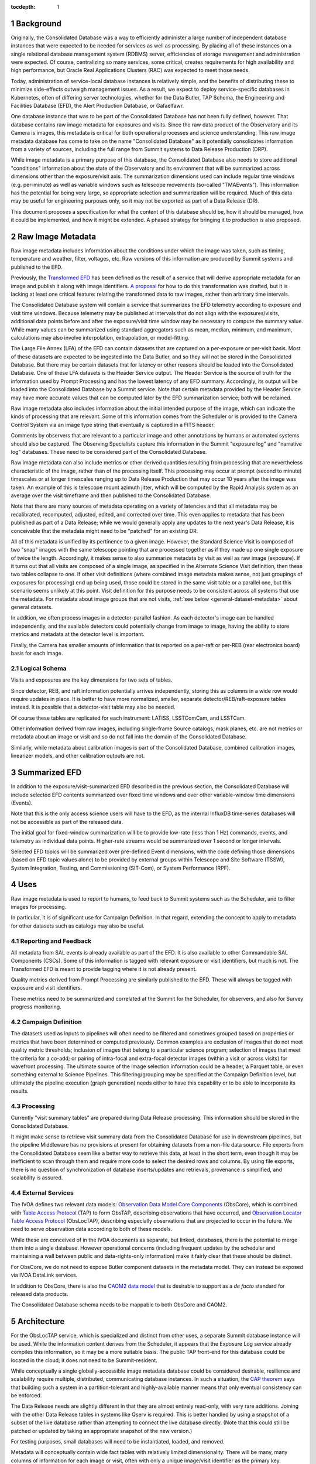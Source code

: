 :tocdepth: 1

.. sectnum::

Background
==========

Originally, the Consolidated Database was a way to efficiently administer a large number of independent database instances that were expected to be needed for services as well as processing.
By placing all of these instances on a single relational database management system (RDBMS) server, efficiencies of storage management and administration were expected.
Of course, centralizing so many services, some critical, creates requirements for high availability and high performance, but Oracle Real Applications Clusters (RAC) was expected to meet those needs.

Today, administration of service-local database instances is relatively simple, and the benefits of distributing these to minimize side-effects outweigh management issues.
As a result, we expect to deploy service-specific databases in Kubernetes, often of differing server technologies, whether for the Data Butler, TAP Schema, the Engineering and Facilities Database (EFD), the Alert Production Database, or Gafaelfawr.

One database instance that was to be part of the Consolidated Database has not been fully defined, however.
That database contains raw image metadata for exposures and visits.
Since the raw data product of the Observatory and its Camera is images, this metadata is critical for both operational processes and science understanding.
This raw image metadata database has come to take on the name "Consolidated Database" as it potentially consolidates information from a variety of sources, including the full range from Summit systems to Data Release Production (DRP).

While image metadata is a primary purpose of this database, the Consolidated Database also needs to store additional "conditions" information about the state of the Observatory and its environment that will be summarized across dimensions other than the exposure/visit axis.
The summarization dimensions used can include regular time windows (e.g. per-minute) as well as variable windows such as telescope movements (so-called "TMAEvents").
This information has the potential for being very large, so appropriate selection and summarization will be required.
Much of this data may be useful for engineering purposes only, so it may not be exported as part of a Data Release (DR).

This document proposes a specification for what the content of this database should be, how it should be managed, how it could be implemented, and how it might be extended.  A phased strategy for bringing it to production is also proposed.


Raw Image Metadata
==================

Raw image metadata includes information about the conditions under which the image was taken, such as timing, temperature and weather, filter, voltages, etc.
Raw versions of this information are produced by Summit systems and published to the EFD.

Previously, the `Transformed EFD`_ has been defined as the result of a service that will derive appropriate metadata for an image and publish it along with image identifiers.
`A proposal`_ for how to do this transformation was drafted, but it is lacking at least one critical feature: relating the transformed data to raw images, rather than arbitrary time intervals.

.. _Transformed EFD: https://dmtn-050.lsst.io/#transformation
.. _A proposal: https://sqr-058.lsst.io/

The Consolidated Database system will contain a service that summarizes the EFD telemetry according to exposure and visit time windows.
Because telemetry may be published at intervals that do not align with the exposures/visits, additional data points before and after the exposure/visit time window may be necessary to compute the summary value.
While many values can be summarized using standard aggregators such as mean, median, minimum, and maximum, calculations may also involve interpolation, extrapolation, or model-fitting.

The Large File Annex (LFA) of the EFD can contain datasets that are captured on a per-exposure or per-visit basis.
Most of these datasets are expected to be ingested into the Data Butler, and so they will not be stored in the Consolidated Database.
But there may be certain datasets that for latency or other reasons should be loaded into the Consolidated Database.
One of these LFA datasets is the Header Service output.
The Header Service is the source of truth for the information used by Prompt Processing and has the lowest latency of any EFD summary.
Accordingly, its output will be loaded into the Consolidated Database by a Summit service.
Note that certain metadata provided by the Header Service may have more accurate values that can be computed later by the EFD summarization service; both will be retained.

Raw image metadata also includes information about the initial intended purpose of the image, which can indicate the kinds of processing that are relevant.
Some of this information comes from the Scheduler or is provided to the Camera Control System via an image type string that eventually is captured in a FITS header.

Comments by observers that are relevant to a particular image and other annotations by humans or automated systems should also be captured.
The Observing Specialists capture this information in the Summit "exposure log" and "narrative log" databases.
These need to be considered part of the Consolidated Database.

Raw image metadata can also include metrics or other derived quantities resulting from processing that are nevertheless characteristic of the image, rather than of the processing itself.
This processing may occur at prompt (second to minute) timescales or at longer timescales ranging up to Data Release Production that may occur 10 years after the image was taken.
An example of this is telescope mount azimuth jitter, which will be computed by the Rapid Analysis system as an average over the visit timeframe and then published to the Consolidated Database.

Note that there are many sources of metadata operating on a variety of latencies and that all metadata may be recalibrated, recomputed, adjusted, edited, and corrected over time.
This even applies to metadata that has been published as part of a Data Release; while we would generally apply any updates to the next year's Data Release, it is conceivable that the metadata might need to be "patched" for an existing DR.

All of this metadata is unified by its pertinence to a given image.
However, the Standard Science Visit is composed of two "snap" images with the same telescope pointing that are processed together as if they made up one single exposure of twice the length.
Accordingly, it makes sense to also summarize metadata by visit as well as raw image (exposure).
If it turns out that all visits are composed of a single image, as specified in the Alternate Science Visit definition, then these two tables collapse to one.
If other visit definitions (where combined image metadata makes sense, not just groupings of exposures for processing) end up being used, those could be stored in the same visit table or a parallel one, but this scenario seems unlikely at this point.
Visit definition for this purpose needs to be consistent across all systems that use the metadata.
For metadata about image groups that are not visits, :ref:`see below <general-dataset-metadata>` about general datasets.

In addition, we often process images in a detector-parallel fashion.
As each detector's image can be handled independently, and the available detectors could potentially change from image to image, having the ability to store metrics and metadata at the detector level is important.

Finally, the Camera has smaller amounts of information that is reported on a per-raft or per-REB (rear electronics board) basis for each image.

Logical Schema
--------------

Visits and exposures are the key dimensions for two sets of tables.

Since detector, REB, and raft information potentially arrives independently, storing this as columns in a wide row would require updates in place.
It is better to have more normalized, smaller, separate detector/REB/raft-exposure tables instead.
It is possible that a detector-visit table may also be needed.

Of course these tables are replicated for each instrument: LATISS, LSSTComCam, and LSSTCam.

Other information derived from raw images, including single-frame Source catalogs, mask planes, etc. are not metrics or metadata about an image or visit and so do not fall into the domain of the Consolidated Database.

Similarly, while metadata about calibration images is part of the Consolidated Database, combined calibration images, linearizer models, and other calibration outputs are not.


Summarized EFD
==============

In addition to the exposure/visit-summarized EFD described in the previous section, the Consolidated Database will include selected EFD contents summarized over fixed time windows and over other variable-window time dimensions (Events).

Note that this is the only access science users will have to the EFD, as the internal InfluxDB time-series databases will not be accessible as part of the released data.

The initial goal for fixed-window summarization will be to provide low-rate (less than 1 Hz) commands, events, and telemetry as individual data points.
Higher-rate streams would be summarized over 1 second or longer intervals.

Selected EFD topics will be summarized over pre-defined Event dimensions, with the code defining those dimensions (based on EFD topic values alone) to be provided by external groups within Telescope and Site Software (TSSW), System Integration, Testing, and Commissioning (SIT-Com), or System Performance (RPF).


Uses
====

Raw image metadata is used to report to humans, to feed back to Summit systems such as the Scheduler, and to filter images for processing.

In particular, it is of significant use for Campaign Definition.  In that regard, extending the concept to apply to metadata for other datasets such as catalogs may also be useful.

Reporting and Feedback
----------------------

All metadata from SAL events is already available as part of the EFD.
It is also available to other Commandable SAL Components (CSCs).
Some of this information is tagged with relevant exposure or visit identifiers, but much is not.
The Transformed EFD is meant to provide tagging where it is not already present.

Quality metrics derived from Prompt Processing are similarly published to the EFD.
These will always be tagged with exposure and visit identifiers.

These metrics need to be summarized and correlated at the Summit for the Scheduler, for observers, and also for Survey progress monitoring.

Campaign Definition
-------------------

The datasets used as inputs to pipelines will often need to be filtered and sometimes grouped based on properties or metrics that have been determined or computed previously.
Common examples are exclusion of images that do not meet quality metric thresholds; inclusion of images that belong to a particular science program; selection of images that meet the criteria for a co-add; or pairing of intra-focal and extra-focal detector images (within a visit or across visits) for wavefront processing.
The ultimate source of the image selection information could be a header, a Parquet table, or even something external to Science Pipelines.
This filtering/grouping may be specified at the Campaign Definition level, but ultimately the pipeline execution (graph generation) needs either to have this capability or to be able to incorporate its results.

Processing
----------

Currently "visit summary tables" are prepared during Data Release processing.
This information should be stored in the Consolidated Database.

It might make sense to retrieve visit summary data from the Consolidated Database for use in downstream pipelines, but the pipeline Middleware has no provisions at present for obtaining datasets from a non-file data source.
File exports from the Consolidated Database seem like a better way to retrieve this data, at least in the short term, even though it may be inefficient to scan through them and require more code to select the desired rows and columns.
By using file exports, there is no question of synchronization of database inserts/updates and retrievals, provenance is simplified, and scalability is assured.

External Services
-----------------

The IVOA defines two relevant data models: `Observation Data Model Core Components`_ (ObsCore), which is combined with `Table Access Protocol`_ (TAP) to form ObsTAP, describing observations that have occurred, and `Observation Locator Table Access Protocol`_ (ObsLocTAP), describing especially observations that are projected to occur in the future.
We need to serve observation data according to both of these models.

.. _Observation Data Model Core Components: https://www.ivoa.net/documents/ObsCore/20170509/index.html
.. _Table Access Protocol: https://www.ivoa.net/documents/TAP/20190927/index.html
.. _Observation Locator Table Access Protocol: https://www.ivoa.net/documents/ObsLocTAP/20210724/index.html

While these are conceived of in the IVOA documents as separate, but linked, databases, there is the potential to merge them into a single database.
However operational concerns (including frequent updates by the scheduler and maintaining a wall between public and data-rights-only information) make it fairly clear that these should be distinct.

For ObsCore, we do not need to expose Butler component datasets in the metadata model.
They can instead be exposed via IVOA DataLink services.

In addition to ObsCore, there is also the `CAOM2 data model`_ that is desirable to support as a *de facto* standard for released data products.

.. _CAOM2 data model: http://www.opencadc.org/caom2/

The Consolidated Database schema needs to be mappable to both ObsCore and CAOM2.


Architecture
============

For the ObsLocTAP service, which is specialized and distinct from other uses, a separate Summit database instance will be used.
While the information content derives from the Scheduler, it appears that the Exposure Log service already compiles this information, so it may be a more suitable basis.
The public TAP front-end for this database could be located in the cloud; it does not need to be Summit-resident.

While conceptually a single globally-accessible image metadata database could be considered desirable, resilience and scalability require multiple, distributed, communicating database instances.
In such a situation, the `CAP theorem`_ says that building such a system in a partition-tolerant and highly-available manner means that only eventual consistency can be enforced.

.. _CAP theorem: https://en.wikipedia.org/wiki/CAP_theorem

The Data Release needs are slightly different in that they are almost entirely read-only, with very rare additions.
Joining with the other Data Release tables in systems like Qserv is required.
This is better handled by using a snapshot of a subset of the live database rather than attempting to connect the live database directly.
(Note that this could still be patched or updated by taking an appropriate snapshot of the new version.)

For testing purposes, small databases will need to be instantiated, loaded, and removed.

Metadata will conceptually contain wide fact tables with relatively limited dimensionality.
There will be many, many columns of information for each image or visit, often with only a unique image/visit identifier as the primary key.

In all cases, the database will need to be updated as different sources provide information.
These updates will be handled by providing separate tables for each information source.
Effectively, the database will contain separate columns for each update, rather than rows with validity times or updates in place.

Views will be provided so that users can see pre-joined, denormalized, "wide" tables rather than per-data-source tables.

The sources of data at the Summit will include:

* The Exposure Log, maintained independently but in the same database server.
* The Header Service, via the LFA.
* Metrics from Rapid Analysis, via Sasquatch.

The sources of data at the USDF will include:
* The Exposure Log, augmented by campaign pilot and quality notes.
* The Header Service and other LFA datasets, via the LFA replica.
* Metrics from Rapid Analysis, via Sasquatch.
* Metrics from Alert Production, Calibration Products Production, and Data Release Production, via Sasquatch.
* The Transformed EFD, summarized by exposure/visit.
* The Summarized EFD, summarized by fixed time window.
* Tabular DRP outputs, via Parquet files.

.. figure:: /_static/consolidation-of-databases.png
   :name: fig-consolidation-of-databases
   :target: ../_static/consolidation-of-databases.pdf

   Consolidation of databases.

Outputs will include snapshots for DRP in the form of Parquet tables.

The Data Access Centers serve read-only replicas of prompt-oriented column subsets of the Consolidated Database in conjunction with other Prompt data products as well as read-only snapshots of Data Release-relevant subsets (in particular, such subsets only include rows for visits and exposures that are part of the DR).


.. _butler_registry_and_campaign_management:

Butler Registry and Campaign Management
=======================================

We currently have one database that tracks information about all datasets used for processing: the Butler Registry.
It would therefore seem reasonable to implement the Consolidated Database by extending that Registry database.

There are several concerns, however:

#. The schema may be more malleable than has previously been desired for the Butler Registry, with updates as new metrics are conceived, bitemporality, and instrument-specific columns.
#. We are currently planning to have different Butler repos with different Registry contents at each processing location.  The Consolidated Database, on the other hand, should be the same at each location.
#. By extending the Registry beyond ingestion requirements, to include frequent updates asynchronous from dataset creation, it may add substantial complexity to the Butler.
#. It may not be feasible to provide ObsCore and CAOM2 as views on the Registry; materialized derived tables may be necessary (e.g. to handle different requirements for specifying the geometry of regions).
#. It is infeasible to insist that all information about a dataset that might potentially be used to select or exclude it from a processing graph be preloaded into the Registry in advance of knowing that it is needed for generating a particular graph.
   Some information may come from external systems and may only be known at graph generation time.

If a way can be found to provide for Butler Registry-based graph generation while at the same time keeping the Consolidated Database outside the Butler domain, the overall system might be simplified and made more resilient.

One mechanism for doing so might be to enable the Butler graph generation code to incorporate lists of detector-exposures, exposures, detector-visits, or visits derived from the Consolidated Database.
For some uses, lists of groups of images might be useful.
These lists could be explicit lists of primary key identifiers, or, if very large, could be implemented as boolean bit-columns; they could manifest as TAGGED collections in the Butler Registry.
The lists would be presented to the Butler at graph generation time, not long in advance, but they could be persistent afterwards for provenance purposes.
As long as WHERE clause conditions combining Registry-only columns and Consolidated Database-only columns are unnecessary (which seems likely, as the Consolidated Database should generally be a superset of the Registry), this should be adequate for filtering.
By presenting a single, relatively narrow interface, the hope is that the graph generation code would require only limited changes.
At the same time, the flexibility of data sources and filtering mechanisms available to the list generation tools is maximized.
This is similar to what was proposed in `DMTN-181 <https://dmtn-181.lsst.io/>`_ as part of Campaign Management.


.. _general_dataset_metadata:

General Dataset Metadata
========================

Once a raw image metadata database is defined, it makes sense to ask whether it should be extended to also include other types of images, such as co-adds, or even other types of file datasets, such as catalogs.
Automated production of this metadata comes from the Pipelines, which already output metadata datasets to the Butler repo.
It would be desirable to capture human-generated processing and quality notes.

The alternatives therefore seem to be an extension of Butler provenance or an extension of the Exposure Log.
Concerns include scalability to the much larger space of all datasets, increased dimensionality and complexity of dataset identification, and complex relationships between datasets.



Implementation
==============

EFD Transformations
-------------------

Columns in the Transformed EFD could potentially include all of the channels available in the EFD itself.
Specifically desired columns mentioned in `LSE-61 DMS-REQ-0068`_ include:

* Time of exposure start and end, referenced to TAI, and DUT1
* Site metadata (site seeing, transparency, weather, observatory location)
* Telescope metadata (telescope pointing, active optics state, environmental state)
* Camera metadata (shutter trajectory, wavefront sensors, environmental state)
* Program metadata (identifier for main survey, deep drilling, etc.)
* Scheduler metadata (visitID, intended number of exposures in the visit)

.. _LSE-61 DMS-REQ-0068: https://lse-61.lsst.io/LSE-61.pdf#page=18

Basic information is already placed in the image header at exposure (boresight, exposure time, filter).
Other information needs to be summarized from EFD information during an exposure/visit (DIMM seeing, temps, weather).

Only some metrics are composable from exposure to visit (i.e. the visit values are derivable directly from the exposure values for a two-exposure visit).
Others need to be computed separately for exposures and visits.

For channels with infrequent sampling, interpolation between points outside the exposure interval may be necessary.
The interpolation method may change over time.

For other channels that report raw values, a lookup table or other transformation may be needed to calibrate the data.
This table may of course change over time.

Some channels are expected to be computed by Prompt Processing: astrometry, PSF, zeropoint, background, and QA metrics.
Note that QA metrics submitted to `Sasquatch`_ via the lsst.verify interface need to be distinguished between the real data and nightly/weekly test runs.

.. _Sasquatch: https://sqr-067.lsst.io

Loading into ConsDB from Sasquatch will occur via the Kafka JDBC Connector.
Transformations can be applied at the Kafka level prior to loading.


Remaining Tasks
===============

Immediate
---------

#. Deploy Header Service loader at the Summit.
   Connect with Kafka to trigger on LFA Object Available events.
   Deploy initial Header Service schema at the Summit in the Butler Postgres database.

#. Deploy Header Service loader at the USDF.
   Note that Kafka message at USDF may arrive before object store replication.

#. Complete minimal "shim" client library for publishing and querying.
   Long-term, querying should be via TAP and publishing should be via Sasquatch.

#. Deploy Sasquatch connector at the Summit.
   Allows Sasquatch messages to directly load rows in ConsDB tables.
   Include a flexible metadata key-value schema for ongoing development.

#. Deploy Sasquatch connector at the USDF.

#. Deploy exposure/visit-based summarization at the USDF.
   Complete prototype code to include more flexible time windows per topic and additional aggregators.

Medium-Term
-----------

#. Deploy time-based summarization at the USDF.

#. Figure out relationship between Felis descriptions and Sasquatch Avro schemas.

#. Generate Alembic schema migrations from Felis updates.

#. Generate TAP Schema from Felis and load, making ConsDB accessible from RSP.

Longer-Term
-----------

#. Figure out replication to Prompt Products and Data Release.

#. Load other LFA datasets if needed.

#. Augment CAOM and ObsCore tables as needed.

.. Make in-text citations with: :cite:`bibkey`.
.. Uncomment to use citations
.. .. rubric:: References
.. 
.. .. bibliography:: local.bib lsstbib/books.bib lsstbib/lsst.bib lsstbib/lsst-dm.bib lsstbib/refs.bib lsstbib/refs_ads.bib
..    :style: lsst_aa
